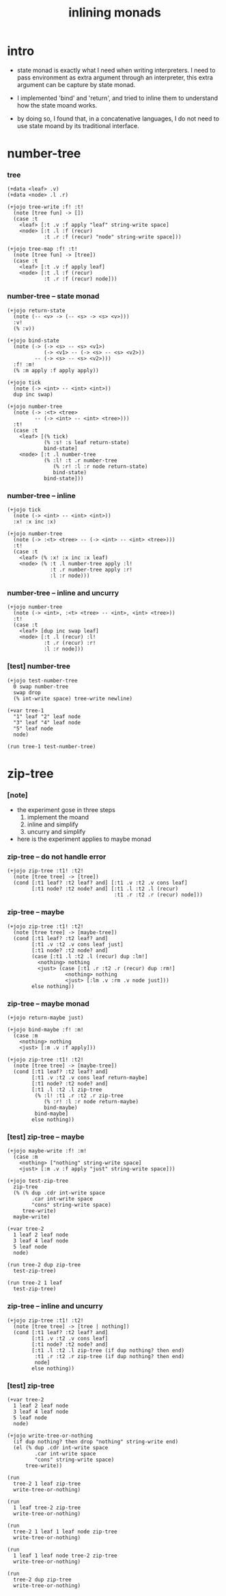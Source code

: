 #+html_head: <link rel="stylesheet" href="https://xieyuheng.github.io/asset/css/page.css" type="text/css" media="screen" />
#+title: inlining monads

* intro

  - state monad is exactly what I need when writing interpreters.
    I need to pass environment as extra argument through an interpreter,
    this extra argument can be capture by state monad.

  - I implemented 'bind' and 'return',
    and tried to inline them to understand how the state moand works.

  - by doing so,
    I found that, in a concatenative languages,
    I do not need to use state moand by its traditional interface.

* number-tree

*** tree

    #+begin_src jojo
    (+data <leaf> .v)
    (+data <node> .l .r)

    (+jojo tree-write :f! :t!
      (note [tree fun] -> [])
      (case :t
        <leaf> [:t .v :f apply "leaf" string-write space]
        <node> [:t .l :f (recur)
                :t .r :f (recur) "node" string-write space]))

    (+jojo tree-map :f! :t!
      (note [tree fun] -> [tree])
      (case :t
        <leaf> [:t .v :f apply leaf]
        <node> [:t .l :f (recur)
                :t .r :f (recur) node]))
    #+end_src

*** number-tree -- state monad

    #+begin_src jojo
    (+jojo return-state
      (note (-- <v> -> (-- <s> -> <s> <v>)))
      :v!
      (% :v))

    (+jojo bind-state
      (note (-> (-> <s> -- <s> <v1>)
                (-> <v1> -- (-> <s> -- <s> <v2>))
             -- (-> <s> -- <s> <v2>)))
      :f! :m!
      (% :m apply :f apply apply))

    (+jojo tick
      (note (-> <int> -- <int> <int>))
      dup inc swap)

    (+jojo number-tree
      (note (-> :<t> <tree>
             -- (-> <int> -- <int> <tree>)))
      :t!
      (case :t
        <leaf> [(% tick)
                (% :s! :s leaf return-state)
                bind-state]
        <node> [:t .l number-tree
                (% :l! :t .r number-tree
                   (% :r! :l :r node return-state)
                   bind-state)
                bind-state]))
    #+end_src

*** number-tree -- inline

    #+begin_src jojo
    (+jojo tick
      (note (-> <int> -- <int> <int>))
      :x! :x inc :x)

    (+jojo number-tree
      (note (-> :<t> <tree> -- (-> <int> -- <int> <tree>)))
      :t!
      (case :t
        <leaf> (% :x! :x inc :x leaf)
        <node> (% :t .l number-tree apply :l!
                  :t .r number-tree apply :r!
                  :l :r node)))
    #+end_src

*** number-tree -- inline and uncurry

    #+begin_src jojo
    (+jojo number-tree
      (note (-> <int>, :<t> <tree> -- <int>, <int> <tree>))
      :t!
      (case :t
        <leaf> [dup inc swap leaf]
        <node> [:t .l (recur) :l!
                :t .r (recur) :r!
                :l :r node]))
    #+end_src

*** [test] number-tree

    #+begin_src jojo
    (+jojo test-number-tree
      0 swap number-tree
      swap drop
      (% int-write space) tree-write newline)

    (+var tree-1
      "1" leaf "2" leaf node
      "3" leaf "4" leaf node
      "5" leaf node
      node)

    (run tree-1 test-number-tree)
    #+end_src

* zip-tree

*** [note]

    - the experiment gose in three steps
      1. implement the moand
      2. inline and simplify
      3. uncurry and simplify

    - here is the experiment applies to maybe monad

*** zip-tree -- do not handle error

    #+begin_src jojo
    (+jojo zip-tree :t1! :t2!
      (note [tree tree] -> [tree])
      (cond [:t1 leaf? :t2 leaf? and] [:t1 .v :t2 .v cons leaf]
            [:t1 node? :t2 node? and] [:t1 .l :t2 .l (recur)
                                       :t1 .r :t2 .r (recur) node]))
    #+end_src

*** zip-tree -- maybe

    #+begin_src jojo
    (+jojo zip-tree :t1! :t2!
      (note [tree tree] -> [maybe-tree])
      (cond [:t1 leaf? :t2 leaf? and]
            [:t1 .v :t2 .v cons leaf just]
            [:t1 node? :t2 node? and]
            (case [:t1 .l :t2 .l (recur) dup :lm!]
              <nothing> nothing
              <just> (case [:t1 .r :t2 .r (recur) dup :rm!]
                       <nothing> nothing
                       <just> [:lm .v :rm .v node just]))
            else nothing))
    #+end_src

*** zip-tree -- maybe monad

    #+begin_src jojo :tangle no
    (+jojo return-maybe just)

    (+jojo bind-maybe :f! :m!
      (case :m
        <nothing> nothing
        <just> [:m .v :f apply]))

    (+jojo zip-tree :t1! :t2!
      (note [tree tree] -> [maybe-tree])
      (cond [:t1 leaf? :t2 leaf? and]
            [:t1 .v :t2 .v cons leaf return-maybe]
            [:t1 node? :t2 node? and]
            [:t1 .l :t2 .l zip-tree
             (% :l! :t1 .r :t2 .r zip-tree
                (% :r! :l :r node return-maybe)
                bind-maybe)
             bind-maybe]
            else nothing))
    #+end_src

*** [test] zip-tree -- maybe

    #+begin_src jojo
    (+jojo maybe-write :f! :m!
      (case :m
        <nothing> ["nothing" string-write space]
        <just> [:m .v :f apply "just" string-write space]))

    (+jojo test-zip-tree
      zip-tree
      (% (% dup .cdr int-write space
            .car int-write space
            "cons" string-write space)
         tree-write)
      maybe-write)

    (+var tree-2
      1 leaf 2 leaf node
      3 leaf 4 leaf node
      5 leaf node
      node)

    (run tree-2 dup zip-tree
      test-zip-tree)

    (run tree-2 1 leaf
      test-zip-tree)
    #+end_src

*** zip-tree -- inline and uncurry

    #+begin_src jojo
    (+jojo zip-tree :t1! :t2!
      (note [tree tree] -> [tree | nothing])
      (cond [:t1 leaf? :t2 leaf? and]
            [:t1 .v :t2 .v cons leaf]
            [:t1 node? :t2 node? and]
            [:t1 .l :t2 .l zip-tree (if dup nothing? then end)
             :t1 .r :t2 .r zip-tree (if dup nothing? then end)
             node]
            else nothing))
    #+end_src

*** [test] zip-tree

    #+begin_src jojo
    (+var tree-2
      1 leaf 2 leaf node
      3 leaf 4 leaf node
      5 leaf node
      node)

    (+jojo write-tree-or-nothing
      (if dup nothing? then drop "nothing" string-write end)
      (el (% dup .cdr int-write space
             .car int-write space
             "cons" string-write space)
          tree-write))

    (run
      tree-2 1 leaf zip-tree
      write-tree-or-nothing)

    (run
      1 leaf tree-2 zip-tree
      write-tree-or-nothing)

    (run
      tree-2 1 leaf 1 leaf node zip-tree
      write-tree-or-nothing)

    (run
      1 leaf 1 leaf node tree-2 zip-tree
      write-tree-or-nothing)

    (run
      tree-2 dup zip-tree
      write-tree-or-nothing)
    #+end_src
